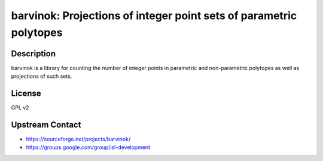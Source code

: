 barvinok: Projections of integer point sets of parametric polytopes
===================================================================

Description
-----------

barvinok is a library for counting the number of integer points in
parametric and non-parametric polytopes as well as projections of such
sets.

License
-------

GPL v2


Upstream Contact
----------------

-  https://sourceforge.net/projects/barvinok/
-  https://groups.google.com/group/isl-development
